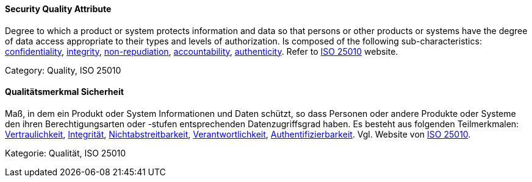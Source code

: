 // tag::EN[]
==== Security Quality Attribute
Degree to which a product or system protects information and data so that persons or other products or systems have the degree of data access appropriate to their types and levels of authorization.
Is composed of the following sub-characteristics: <<term-confidentiality-quality-attribute,confidentiality>>, <<term-integrity-quality-attribute,integrity>>, <<term-non-repudiation-quality-attribute,non-repudiation>>, <<term-accountability-quality-attribute,accountability>>, <<term-authenticity-quality-attribute,authenticity>>.
Refer to link:https://iso25000.com/index.php/en/iso-25000-standards/iso-25010[ISO 25010] website.

Category: Quality, ISO 25010

// end::EN[]

// tag::DE[]
==== Qualitätsmerkmal Sicherheit

Maß, in dem ein Produkt oder System Informationen und Daten schützt,
so dass Personen oder andere Produkte oder Systeme den ihren
Berechtigungsarten oder -stufen entsprechenden Datenzugriffsgrad
haben. Es besteht aus folgenden Teilmerkmalen:
<<term-confidentiality,Vertraulichkeit>>, <<term-integrity-quality-attribute,Integrität>>,
<<term-non-repudiation-quality-attribute,Nichtabstreitbarkeit>>,
<<term-accountability-quality-attribute,Verantwortlichkeit>>,
<<term-authorization,Authentifizierbarkeit>>. 
Vgl. Website von link:https://iso25000.com/index.php/en/iso-25000-standards/iso-25010[ISO 25010].

Kategorie: Qualität, ISO 25010



// end::DE[]


